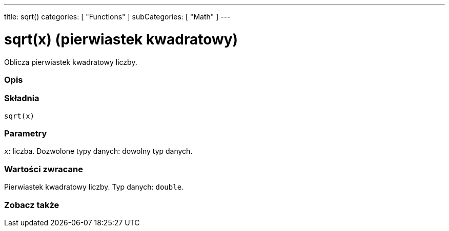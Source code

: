 ---
title: sqrt()
categories: [ "Functions" ]
subCategories: [ "Math" ]
---





= sqrt(x) (pierwiastek kwadratowy)


// POCZĄTEK SEKCJI OPISOWEJ
Oblicza pierwiastek kwadratowy liczby.
[#overview]
--

[float]
=== Opis
[%hardbreaks]


[float]
=== Składnia
`sqrt(x)`


[float]
=== Parametry
`x`: liczba. Dozwolone typy danych: dowolny typ danych.


[float]
=== Wartości zwracane
Pierwiastek kwadratowy liczby. Typ danych: `double`.

--
// KONIEC SEKCJI OPISOWEJ


// POCZĄTEK SEKCJI ZOBACZ TAKŻE
[#see_also]
--

[float]
=== Zobacz także

--
// KONIEC SEKCJI ZOBACZ TAKŻE
